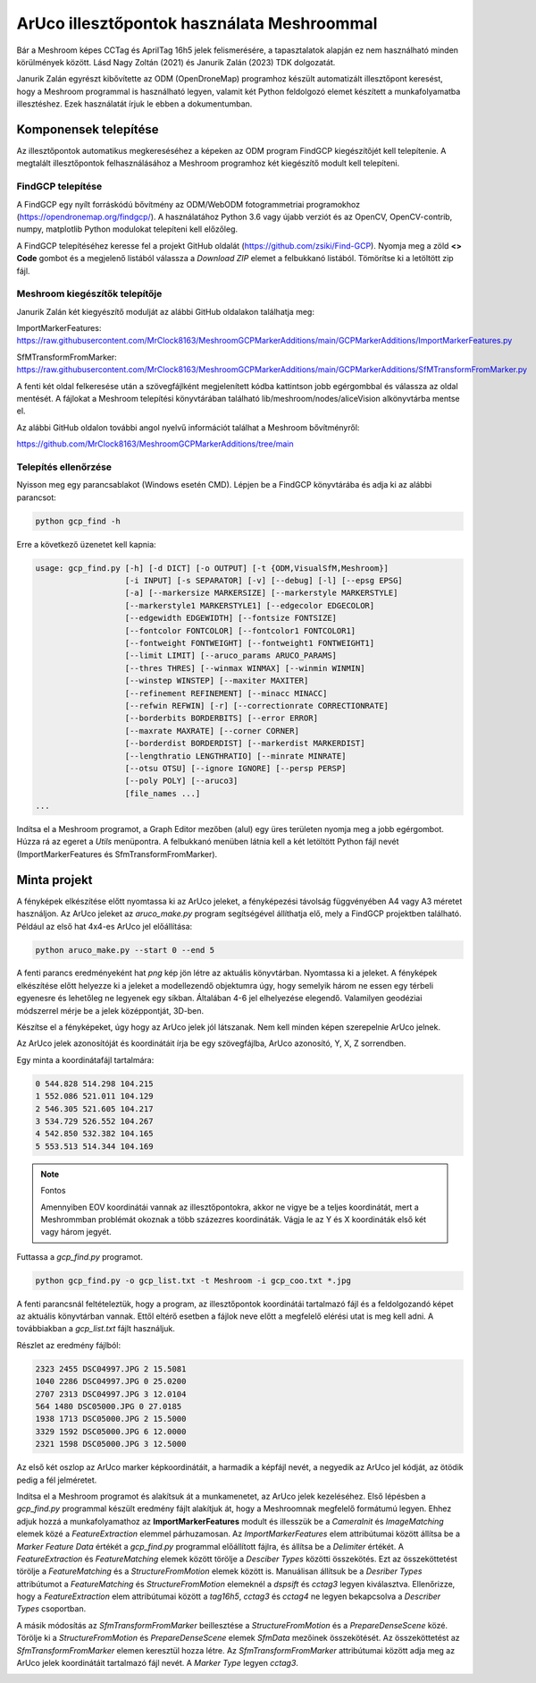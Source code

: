 ArUco illesztőpontok használata Meshroommal
===========================================

Bár a Meshroom képes CCTag és AprilTag 16h5 jelek felismerésére, a tapasztalatok
alapján ez nem használható minden körülmények között. Lásd Nagy Zoltán (2021) és
Janurik Zalán (2023) TDK dolgozatát.

Janurik Zalán egyrészt kibővítette az ODM (OpenDroneMap) programhoz készült
automatizált illesztőpont keresést, hogy a Meshroom programmal is használható legyen, valamit két Python feldolgozó elemet készített a munkafolyamatba
illesztéshez. Ezek használatát írjuk le ebben a dokumentumban.

Komponensek telepítése
----------------------

Az illesztőpontok automatikus megkereséséhez a képeken az ODM program
FindGCP kiegészítőjét kell telepítenie. A megtalált illesztőpontok 
felhasználásához a Meshroom programhoz két kiegészítő modult kell telepíteni.

FindGCP telepítése
~~~~~~~~~~~~~~~~~~

A FindGCP egy nyílt forráskódú bővítmény az ODM/WebODM fotogrammetriai
programokhoz (https://opendronemap.org/findgcp/). A használatához Python
3.6 vagy újabb verziót és az OpenCV, OpenCV-contrib, numpy, matplotlib
Python modulokat telepíteni kell előzőleg.

A FindGCP telepítéséhez keresse fel a projekt GitHub oldalát
(https://github.com/zsiki/Find-GCP). Nyomja meg a zöld **<> Code** gombot és
a megjelenő listából válassza a *Download ZIP* elemet a felbukkanó listából.
Tömörítse ki a letöltött zip fájl.

Meshroom kiegészítők telepítője
~~~~~~~~~~~~~~~~~~~~~~~~~~~~~~~

Janurik Zalán két kiegyészítő modulját az alábbi GitHub oldalakon találhatja 
meg:

ImportMarkerFeatures: https://raw.githubusercontent.com/MrClock8163/MeshroomGCPMarkerAdditions/main/GCPMarkerAdditions/ImportMarkerFeatures.py

SfMTransformFromMarker: https://raw.githubusercontent.com/MrClock8163/MeshroomGCPMarkerAdditions/main/GCPMarkerAdditions/SfMTransformFromMarker.py

A fenti két oldal felkeresése után a szövegfájlként megjelenített kódba
kattintson jobb egérgombbal és
válassza az oldal mentését. A fájlokat a Meshroom telepítési könyvtárában
található lib/meshroom/nodes/aliceVision alkönyvtárba mentse el.

Az alábbi GitHub oldalon további angol nyelvű információt találhat a Meshroom
bővítményről:

https://github.com/MrClock8163/MeshroomGCPMarkerAdditions/tree/main

Telepítés ellenőrzése
~~~~~~~~~~~~~~~~~~~~~

Nyisson meg egy parancsablakot (Windows esetén CMD).
Lépjen be a FindGCP könyvtárába és adja ki az alábbi parancsot:

.. code:: bash

    python gcp_find -h

Erre a következő üzenetet kell kapnia:

.. code:: bash

    usage: gcp_find.py [-h] [-d DICT] [-o OUTPUT] [-t {ODM,VisualSfM,Meshroom}]
                       [-i INPUT] [-s SEPARATOR] [-v] [--debug] [-l] [--epsg EPSG]
                       [-a] [--markersize MARKERSIZE] [--markerstyle MARKERSTYLE]
                       [--markerstyle1 MARKERSTYLE1] [--edgecolor EDGECOLOR]
                       [--edgewidth EDGEWIDTH] [--fontsize FONTSIZE]
                       [--fontcolor FONTCOLOR] [--fontcolor1 FONTCOLOR1]
                       [--fontweight FONTWEIGHT] [--fontweight1 FONTWEIGHT1]
                       [--limit LIMIT] [--aruco_params ARUCO_PARAMS]
                       [--thres THRES] [--winmax WINMAX] [--winmin WINMIN]
                       [--winstep WINSTEP] [--maxiter MAXITER]
                       [--refinement REFINEMENT] [--minacc MINACC]
                       [--refwin REFWIN] [-r] [--correctionrate CORRECTIONRATE]
                       [--borderbits BORDERBITS] [--error ERROR]
                       [--maxrate MAXRATE] [--corner CORNER]
                       [--borderdist BORDERDIST] [--markerdist MARKERDIST]
                       [--lengthratio LENGTHRATIO] [--minrate MINRATE]
                       [--otsu OTSU] [--ignore IGNORE] [--persp PERSP]
                       [--poly POLY] [--aruco3]
                       [file_names ...]
    ...

Indítsa el a Meshroom programot, a Graph Editor mezőben (alul) egy üres 
területen nyomja meg a jobb egérgombot. Húzza rá az egeret a *Utils* 
menüpontra. A felbukkanó menüben látnia kell a két letöltött Python fájl nevét
(ImportMarkerFeatures és SfmTransformFromMarker).

.. image:: images/mr7.png

Minta projekt
-------------

A fényképek elkészítése előtt nyomtassa ki az ArUco jeleket, a fényképezési
távolság függvényében A4 vagy A3 méretet használjon. Az ArUco jeleket
az *aruco_make.py* program segítségével állíthatja elő, mely a FindGCP 
projektben található.
Például az első hat 4x4-es ArUco jel előállítása:

.. code:: bash

    python aruco_make.py --start 0 --end 5

A fenti parancs eredményeként hat *png* kép jön létre az aktuális könyvtárban.
Nyomtassa ki a jeleket. A fényképek elkészítése előtt helyezze ki a jeleket
a modellezendő objektumra úgy, hogy semelyik három ne essen egy térbeli 
egyenesre és lehetőleg ne legyenek egy síkban.  Általában 4-6 jel elhelyezése
elegendő. Valamilyen geodéziai módszerrel mérje be a jelek középpontját, 3D-ben.

Készítse el a fényképeket, úgy hogy az ArUco jelek jól látszanak. Nem kell
minden képen szerepelnie ArUco jelnek.

Az ArUco jelek azonosítóját és koordinátáit írja be egy szövegfájlba,
ArUco azonosító, Y, X, Z sorrendben. 

Egy minta a koordinátafájl tartalmára:

.. code:: 

    0 544.828 514.298 104.215
    1 552.086 521.011 104.129
    2 546.305 521.605 104.217
    3 534.729 526.552 104.267
    4 542.850 532.382 104.165
    5 553.513 514.344 104.169

.. note:: Fontos

    Amennyiben EOV koordinátái vannak az illesztőpontokra, akkor ne vigye be
    a teljes koordinátát, mert a Meshrommban problémát okoznak a több
    százezres koordináták. Vágja le az Y és X koordináták első két vagy három
    jegyét.

Futtassa a *gcp_find.py* programot.

.. code:: bash

    python gcp_find.py -o gcp_list.txt -t Meshroom -i gcp_coo.txt *.jpg

A fenti parancsnál feltételeztük, hogy a program, az illesztőpontok koordinátái
tartalmazó fájl és a feldolgozandó képet az aktuális könyvtárban vannak. Ettől
eltérő esetben a fájlok neve előtt a megfelelő elérési utat is meg kell adni.
A továbbiakban a *gcp_list.txt* fájlt használjuk.

Részlet az eredmény fájlból:

.. code:: txt

    2323 2455 DSC04997.JPG 2 15.5081
    1040 2286 DSC04997.JPG 0 25.0200
    2707 2313 DSC04997.JPG 3 12.0104
    564 1480 DSC05000.JPG 0 27.0185
    1938 1713 DSC05000.JPG 2 15.5000
    3329 1592 DSC05000.JPG 6 12.0000
    2321 1598 DSC05000.JPG 3 12.5000

Az első két oszlop az ArUco marker képkoordinátáit, a harmadik a képfájl nevét,
a negyedik az ArUco jel kódját, az ötödik pedig a fél jelméretet.

Indítsa el a Meshroom programot és alakítsuk át a munkamenetet, az ArUco jelek
kezeléséhez. Első lépésben a *gcp_find.py* programmal készült eredmény fájlt
alakítjuk át, hogy a Meshroomnak megfelelő formátumú legyen. Ehhez
adjuk hozzá a munkafolyamathoz az **ImportMarkerFeatures** modult és illesszük
be a *CameraInit* és *ImageMatching* elemek közé a *FeatureExtraction* elemmel
párhuzamosan. Az *ImportMarkerFeatures* elem attribútumai között állítsa
be a *Marker Feature Data* értékét a *gcp_find.py* programmal előállított
fájlra, és állítsa be a *Delimiter* értékét. A *FeatureExtraction* és
*FeatureMatching* elemek között törölje a *Desciber Types* közötti összekötés.
Ezt az összeköttetést törölje a *FeatureMatching* és a
*StructureFromMotion* elemek között is. Manuálisan állítsuk be a 
*Desriber Types* attribútumot a *FeatureMatching* és 
*StructureFromMotion* elemeknél a *dspsift* és *cctag3* legyen kiválasztva.
Ellenőrizze, hogy a *FeatureExtraction* elem attribútumai között a
*tag16h5*, *cctag3* és *cctag4* ne legyen bekapcsolva a *Describer Types* 
csoportban.

.. image:: images/mr8.png

A másik módosítás az *SfmTransformFromMarker* beillesztése a 
*StructureFromMotion* és a *PrepareDenseScene* közé. Törölje ki a 
*StructureFromMotion* és *PrepareDenseScene* elemek *SfmData* mezőinek 
összekötését. Az összeköttetést az *SfmTransformFromMarker* elemen keresztül
hozza létre. Az *SfmTransformFromMarker* attribútumai között adja meg az
ArUco jelek koordinátáit tartalmazó fájl nevét. A *Marker Type* legyen *cctag3*.

.. image:: images/mr9.png
